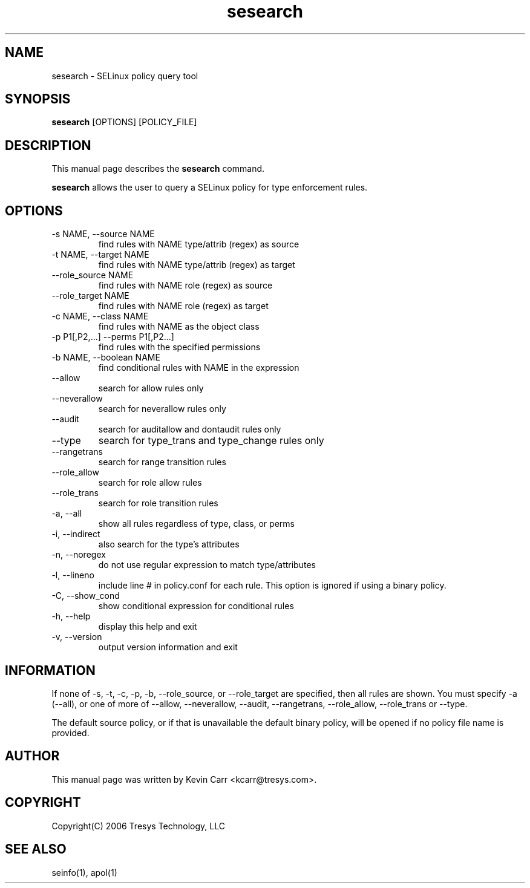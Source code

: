 .TH sesearch 1
.SH NAME
sesearch \- SELinux policy query tool
.SH SYNOPSIS
.B sesearch
[OPTIONS] [POLICY_FILE]
.SH DESCRIPTION
This manual page describes the
.B sesearch
command.
.PP
.B sesearch
allows the user to query a SELinux policy for type enforcement rules.
.SH OPTIONS
.IP "-s NAME, --source NAME"
find rules with NAME type/attrib (regex) as source
.IP "-t NAME, --target NAME"
find rules with NAME type/attrib (regex) as target
.IP "--role_source NAME"
find rules with NAME role (regex) as source
.IP "--role_target NAME"
find rules with NAME role (regex) as target
.IP "-c NAME, --class NAME"
find rules with NAME as the object class
.IP "-p P1[,P2,...] --perms P1[,P2...]"
find rules with the specified permissions
.IP "-b NAME, --boolean NAME"
find conditional rules with NAME in the expression
.IP "--allow"
search for allow rules only
.IP "--neverallow"
search for neverallow rules only
.IP "--audit"
search for auditallow and dontaudit rules only
.IP "--type"
search for type_trans and type_change rules only
.IP "--rangetrans"
search for range transition rules
.IP "--role_allow"
search for role allow rules
.IP "--role_trans"
search for role transition rules
.IP "-a, --all"
show all rules regardless of type, class, or perms
.IP "-i, --indirect"
also search for the type's attributes
.IP "-n, --noregex"
do not use regular expression to match type/attributes
.IP "-l, --lineno"
include line # in policy.conf for each rule.  This option is ignored if using a binary policy.
.IP "-C, --show_cond"
show conditional expression for conditional rules
.IP "-h, --help"
display this help and exit
.IP "-v, --version"
output version information and exit
.SH INFORMATION
If none of -s, -t, -c, -p, -b, --role_source, or --role_target
are specified, then all rules are shown.
You must specify -a (--all), or one of more of --allow, --neverallow,
--audit, --rangetrans, --role_allow, --role_trans or --type.
.PP
The default source policy, or if that is unavailable the default binary policy, will be opened if no policy file name is provided.
.SH AUTHOR
This manual page was written by Kevin Carr <kcarr@tresys.com>.  
.SH COPYRIGHT
Copyright(C) 2006 Tresys Technology, LLC
.SH SEE ALSO
seinfo(1), apol(1)
